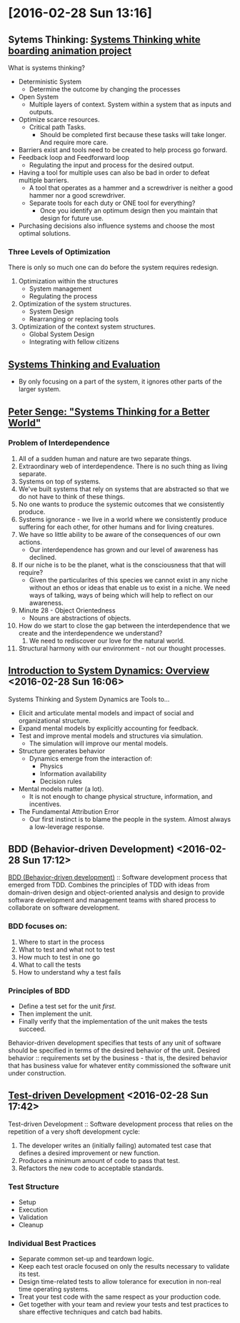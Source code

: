* [2016-02-28 Sun 13:16]

** Sytems Thinking: [[https://www.youtube.com/watch?v=lhbLNBqhQkc][Systems Thinking white boarding animation project]]
   What is systems thinking?
   + Deterministic System
     + Determine the outcome by changing the processes
   + Open System
     + Multiple layers of context. System within a system that as inputs and outputs.
   + Optimize scarce resources.
     + Critical path Tasks.
       + Should be completed first because these tasks will take longer. And require more care.
   + Barriers exist and tools need to be created to help process go forward.
   + Feedback loop and Feedforward loop
     + Regulating the input and process for the desired output.
   + Having a tool for multiple uses can also be bad in order to defeat multiple barriers.
     + A tool that operates as a hammer and a screwdriver is neither a good hammer nor a good screwdriver.
     + Separate tools for each duty or ONE tool for everything?
       + Once you identify an optimum design then you maintain that design for future use.
   + Purchasing decisions also influence systems and choose the most optimal solutions.

*** Three Levels of Optimization
   There is only so much one can do before the system requires redesign.
   1. Optimization within the structures
      + System management
      + Regulating the process
   2. Optimization of the system structures.
      + System Design
      + Rearranging or replacing tools
   3. Optimization of the context system structures.
      + Global System Design
      + Integrating with fellow citizens

** [[https://www.youtube.com/watch?v=2vojPksdbtI][Systems Thinking and Evaluation]]
   + By only focusing on a part of the system, it ignores other parts of the larger system.

** [[https://www.youtube.com/watch?v=0QtQqZ6Q5-o][Peter Senge: "Systems Thinking for a Better World"]]
*** Problem of Interdependence
    1) All of a sudden human and nature are two separate things.
    2) Extraordinary web of interdependence. There is no such thing as living separate.
    3) Systems on top of systems.
    4) We've built systems that rely on systems that are abstracted so that we do not have to think of these things.
    5) No one wants to produce the systemic outcomes that we consistently produce.
    6) Systems ignorance - we live in a world where we consistently produce suffering for each other, for other humans and for living creatures.
    7) We have so little ability to be aware of the consequences of our own actions.
       + Our interdependence has grown and our level of awareness has declined.
    8) If our niche is to be the planet, what is the consciousness that that will require?
       + Given the particularites of this species we cannot exist in any niche without an ethos or ideas that enable us to exist in a niche. We need ways of talking, ways of being which will help to reflect on our awareness.
    9) Minute 28 - Object Orientedness
       + Nouns are abstractions of objects.
    10) How do we start to close the gap between the interdependence that we create and the interdependence we understand?
        1) We need to rediscover our love for the natural world.
    11) Structural harmony with our environment - not our thought processes.
    
** [[https://www.youtube.com/watch?v=AnTwZVviXyY][Introduction to System Dynamics: Overview]] <2016-02-28 Sun 16:06>
   Systems Thinking and System Dynamics are Tools to...
   + Elicit and articulate mental models and impact of social and organizational structure.
   + Expand mental models by explicitly accounting for feedback.
   + Test and improve mental models and structures via simulation.
     + The simulation will improve our mental models.

   + Structure generates behavior
     + Dynamics emerge from the interaction of:
       + Physics
       + Information availability
       + Decision rules
   
   + Mental models matter (a lot).
     + It is not enough to change physical structure, information, and incentives.

   + The Fundamental Attribution Error
     + Our first instinct is to blame the people in the system. Almost always a low-leverage response.

** BDD (Behavior-driven Development) <2016-02-28 Sun 17:12>
[[https://en.wikipedia.org/wiki/Behavior-driven_development][BDD (Behavior-driven development)]] :: Software development process that emerged from TDD. Combines the principles of TDD with ideas from domain-driven design and object-oriented analysis and design to provide software development and management teams with shared process to collaborate on software development.
*** BDD focuses on:
1. Where to start in the process
2. What to test and what not to test
3. How much to test in one go
4. What to call the tests
5. How to understand why a test fails

*** Principles of BDD
  + Define a test set for the unit /first/.
  + Then implement the unit.
  + Finally verify that the implementation of the unit makes the tests succeed.

Behavior-driven development specifies that tests of any unit of software should be specified in terms of the desired behavior of the unit.
Desired behavior :: requirements set by the business - that is, the desired behavior that has business value for whatever entity commissioned the software unit under construction.

** [[https://en.wikipedia.org/wiki/Test-driven_development][Test-driven Development]] <2016-02-28 Sun 17:42>
Test-driven Development :: Software development process that relies on the repetition of a very shoft development cycle:
1. The developer writes an (initially failing) automated test case that defines a desired improvement or new function.
2. Produces a minimum amount of code to pass that test.
3. Refactors the new code to acceptable standards.

*** Test Structure
+ Setup
+ Execution
+ Validation
+ Cleanup

*** Individual Best Practices
+ Separate common set-up and teardown logic.
+ Keep each test oracle focused on only the results necessary to validate its test.
+ Design time-related tests to allow tolerance for execution in non-real time operating systems.
+ Treat your test code with the same respect as your production code.
+ Get together with your team and review your tests and test practices to share effective techniques and catch bad habits.
